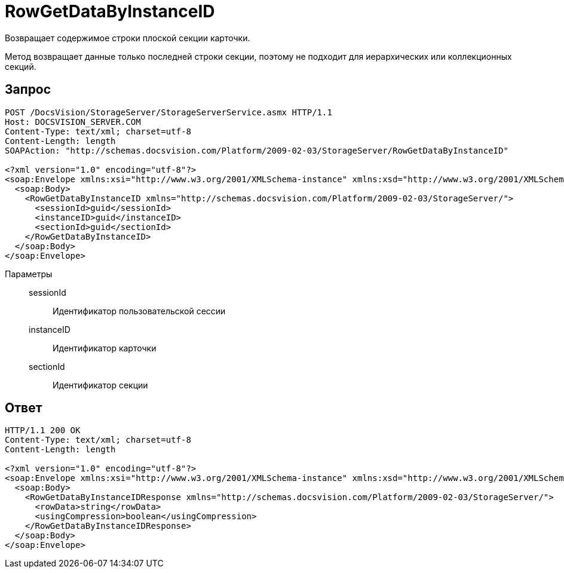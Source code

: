 = RowGetDataByInstanceID

Возвращает содержимое строки плоской секции карточки.

Метод возвращает данные только последней строки секции, поэтому не подходит для иерархических или коллекционных секций.

== Запрос

[source,python]
----
POST /DocsVision/StorageServer/StorageServerService.asmx HTTP/1.1
Host: DOCSVISION_SERVER.COM
Content-Type: text/xml; charset=utf-8
Content-Length: length
SOAPAction: "http://schemas.docsvision.com/Platform/2009-02-03/StorageServer/RowGetDataByInstanceID"

<?xml version="1.0" encoding="utf-8"?>
<soap:Envelope xmlns:xsi="http://www.w3.org/2001/XMLSchema-instance" xmlns:xsd="http://www.w3.org/2001/XMLSchema" xmlns:soap="http://schemas.xmlsoap.org/soap/envelope/">
  <soap:Body>
    <RowGetDataByInstanceID xmlns="http://schemas.docsvision.com/Platform/2009-02-03/StorageServer/">
      <sessionId>guid</sessionId>
      <instanceID>guid</instanceID>
      <sectionId>guid</sectionId>
    </RowGetDataByInstanceID>
  </soap:Body>
</soap:Envelope>
----

Параметры::
sessionId:::
Идентификатор пользовательской сессии
instanceID:::
Идентификатор карточки
sectionId:::
Идентификатор секции

== Ответ

[source,python]
----
HTTP/1.1 200 OK
Content-Type: text/xml; charset=utf-8
Content-Length: length

<?xml version="1.0" encoding="utf-8"?>
<soap:Envelope xmlns:xsi="http://www.w3.org/2001/XMLSchema-instance" xmlns:xsd="http://www.w3.org/2001/XMLSchema" xmlns:soap="http://schemas.xmlsoap.org/soap/envelope/">
  <soap:Body>
    <RowGetDataByInstanceIDResponse xmlns="http://schemas.docsvision.com/Platform/2009-02-03/StorageServer/">
      <rowData>string</rowData>
      <usingCompression>boolean</usingCompression>
    </RowGetDataByInstanceIDResponse>
  </soap:Body>
</soap:Envelope>
----
